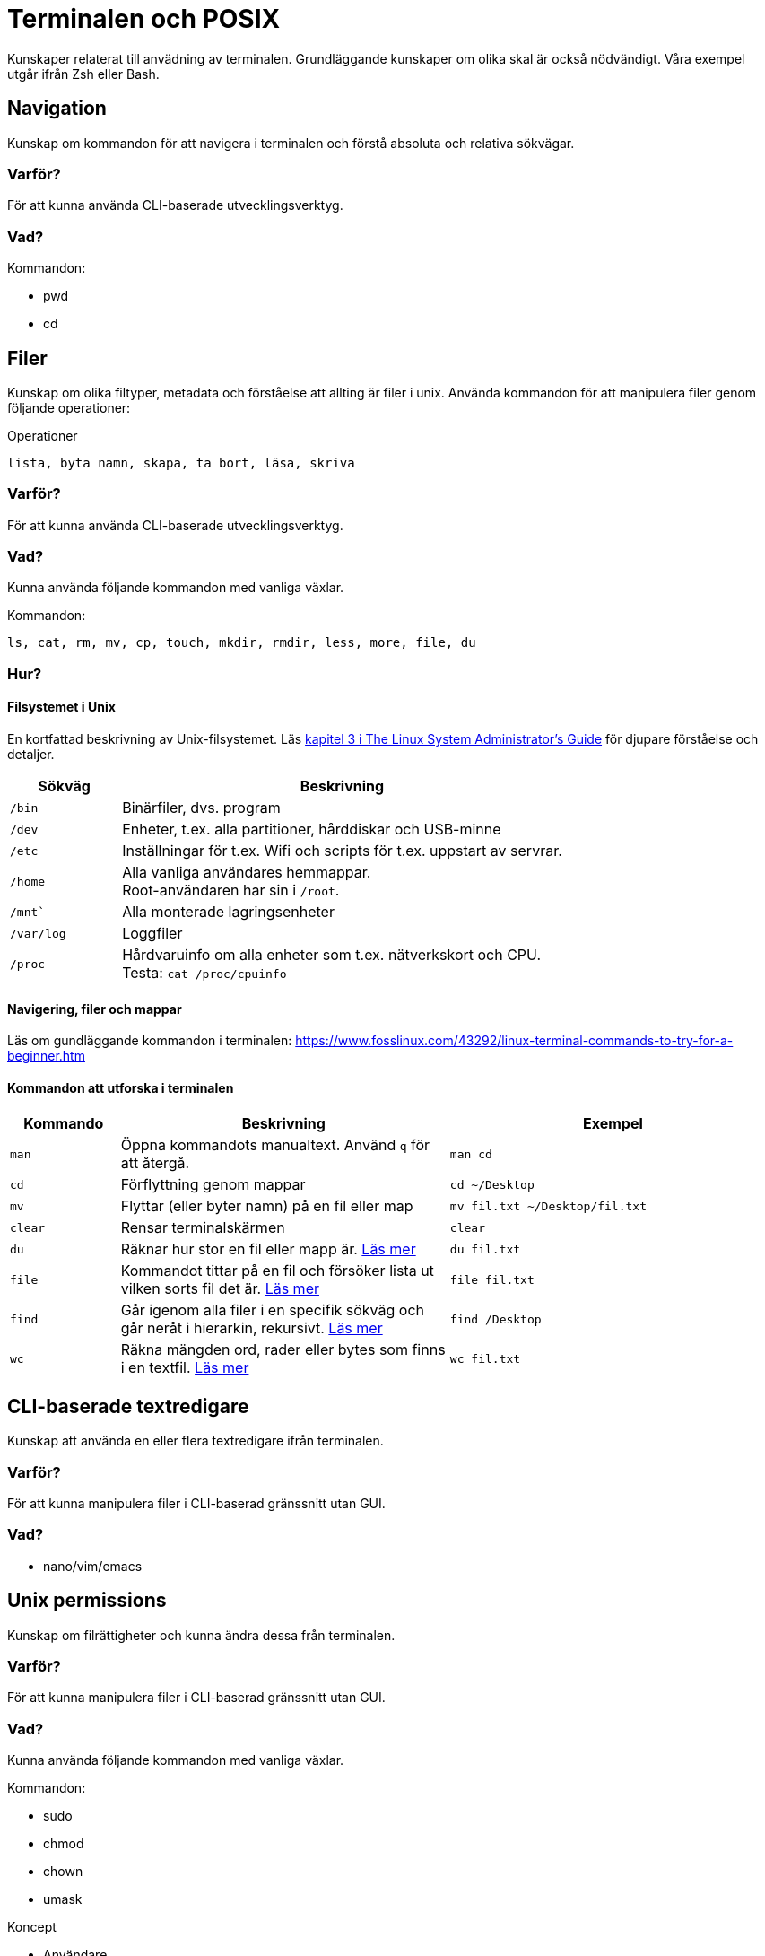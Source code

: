 = Terminalen och POSIX

Kunskaper relaterat till anvädning av terminalen. Grundläggande kunskaper om olika skal är också nödvändigt. Våra exempel utgår ifrån Zsh eller Bash.

== Navigation

Kunskap om kommandon för att navigera i terminalen och förstå absoluta och relativa sökvägar.

[discrete]
=== Varför?

För att kunna använda CLI-baserade utvecklingsverktyg.

[discrete]
=== Vad?

.Kommandon:
* pwd
* cd

== Filer

Kunskap om olika filtyper, metadata och förståelse att allting är filer i unix. Använda kommandon för att manipulera filer genom följande operationer:

.Operationer
----
lista, byta namn, skapa, ta bort, läsa, skriva
----

=== Varför?

För att kunna använda CLI-baserade utvecklingsverktyg.

=== Vad?

Kunna använda följande kommandon med vanliga växlar.

.Kommandon:
[source,shell]
----
ls, cat, rm, mv, cp, touch, mkdir, rmdir, less, more, file, du
----

=== Hur?
==== Filsystemet i Unix
En kortfattad beskrivning av Unix-filsystemet. Läs https://tldp.org/LDP/sag/html/dir-tree-overview.html[kapitel 3 i The Linux System Administrator's Guide] för djupare förståelse och detaljer.

[cols="1,4"]
|===
| Sökväg | Beskrivning

|`/bin`
|Binärfiler, dvs. program
 
|`/dev`
| Enheter, t.ex. alla partitioner, hårddiskar och USB-minne

|`/etc`
|Inställningar för t.ex. Wifi och scripts för t.ex. uppstart av servrar.

|`/home`
|Alla vanliga användares hemmappar. +
Root-användaren har sin i `/root`.

|`/mnt``
|Alla monterade lagringsenheter

|`/var/log`
| Loggfiler

|`/proc`
|Hårdvaruinfo om alla enheter som t.ex. nätverkskort och CPU. +
Testa: `cat /proc/cpuinfo`

|===

==== Navigering, filer och mappar
Läs om gundläggande kommandon i terminalen: https://www.fosslinux.com/43292/linux-terminal-commands-to-try-for-a-beginner.htm

==== Kommandon att utforska i terminalen

[cols=">1,3,3"]
|===
| Kommando | Beskrivning | Exempel

| `man`
| Öppna kommandots manualtext. Använd `q` för att återgå.
| `man cd`

| `cd`
| Förflyttning genom mappar
| `cd ~/Desktop`

| `mv`
| Flyttar (eller byter namn) på en fil eller map 
| `mv fil.txt ~/Desktop/fil.txt`

| `clear`
| Rensar terminalskärmen
| `clear`

| `du`
| Räknar hur stor en fil eller mapp är. https://www.oreilly.com/library/view/macintosh-terminal-pocket/9781449328962/re31.html[Läs mer]
| `du fil.txt`

| `file`
| Kommandot tittar på en fil och försöker lista ut vilken sorts fil det är. https://en.wikipedia.org/wiki/File_(command)[Läs mer]
| `file fil.txt`

| `find`
| Går igenom alla filer i en specifik sökväg och går neråt i hierarkin, rekursivt. https://linuxize.com/post/how-to-find-files-in-linux-using-the-command-line/[Läs mer]
| `find /Desktop`

| `wc`
| Räkna mängden ord, rader eller bytes som finns i en textfil. https://www.fosslinux.com/45753/linux-wc-command-examples.htm[Läs mer]
| `wc fil.txt`

|===

== CLI-baserade textredigare

Kunskap att använda en eller flera textredigare ifrån terminalen.

[discrete]
=== Varför?

För att kunna manipulera filer i CLI-baserad gränssnitt utan GUI.

[discrete]
=== Vad?

* nano/vim/emacs

== Unix permissions

Kunskap om filrättigheter och kunna ändra dessa från terminalen.

[discrete]
=== Varför?

För att kunna manipulera filer i CLI-baserad gränssnitt utan GUI.

[discrete]
=== Vad?

Kunna använda följande kommandon med vanliga växlar.

.Kommandon:
* sudo
* chmod
* chown
* umask

.Koncept
* Användare
* Grupper

== Kommandon för filtrering av text och filer

Använda CLI program för filtrera text och hitta filer med specifika egenskaper.

[discrete]
=== Varför?

För att kunna söka efter text och filer i CLI-baserat gränssnitt.

[discrete]
=== Vad?

Kunna använda följande kommandon med vanliga växlar.

.Kommandon:
* head
* tail
* sort
* wc
* grep
* find

== Streams, redirects och piping

Kunskap om indata/utdata till terminalen, filer och andra program.

[discrete]
=== Varför?

För att kunna använda flera CLI program tillsammans.

[discrete]
=== Vad?

.Standard streams:
* stdin
* stdout
* stderr

Kunna använda följande operatorer.

.Operatorer:
* >
* >>
* 2>
* <
* |

== Processer

Kunskap hur man interagerar med processer från terminalen och hur dessa samspelar med varandra.

[discrete]
=== Varför?

För att kunna använda CLI-baserade utvecklingsverktyg.

[discrete]
=== Vad?

.Kort kommandon:
- CTRL + C
- CTRL + Z

.Kommandon:
- kill
- ps
- jobs
- fg
- top

.Operatorer:
- &
- &&

== Scripting

Kunskap hur man använder bash scripting.

=== Varför?

För att kunna använda utveckla CLI-baserade verktyg.

=== Vad?

.Koncept:
----
Shebangs, Arguments, Variables, Envrionment variables, Escaping, Subshells, Conditionals
----

.Kommandon:
----
echo
----

== Övrigt

Kunskaper om övriga kommandon.

=== Vad?

Kunna använda följande kommandon med vanliga växlar.

.Kommandon:
----
man, alias, history
----
Kommandot `alias` skapar en genväg till kommandon, med eller utan nycklar, för att t.ex. spara tid. Exempel. kör i terminalen:

----
$ alias lista="ls -lah
$ lista
----